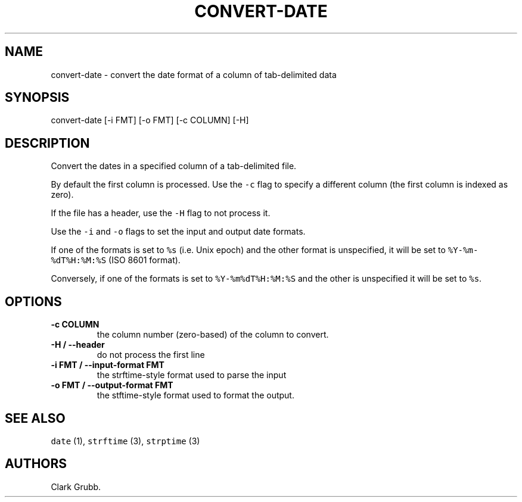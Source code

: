.TH "CONVERT\-DATE" "1" "July 18, 2015" "" ""
.SH NAME
.PP
convert\-date \- convert the date format of a column of tab\-delimited
data
.SH SYNOPSIS
.PP
convert\-date [\-i FMT] [\-o FMT] [\-c COLUMN] [\-H]
.SH DESCRIPTION
.PP
Convert the dates in a specified column of a tab\-delimited file.
.PP
By default the first column is processed.
Use the \f[C]\-c\f[] flag to specify a different column (the first
column is indexed as zero).
.PP
If the file has a header, use the \f[C]\-H\f[] flag to not process it.
.PP
Use the \f[C]\-i\f[] and \f[C]\-o\f[] flags to set the input and output
date formats.
.PP
If one of the formats is set to \f[C]%s\f[] (i.e.
Unix epoch) and the other format is unspecified, it will be set to
\f[C]%Y\-%m\-%dT%H:%M:%S\f[] (ISO 8601 format).
.PP
Conversely, if one of the formats is set to \f[C]%Y\-%m%dT%H:%M:%S\f[]
and the other is unspecified it will be set to \f[C]%s\f[].
.SH OPTIONS
.TP
.B \-c COLUMN
the column number (zero\-based) of the column to convert.
.RS
.RE
.TP
.B \-H / \-\-header
do not process the first line
.RS
.RE
.TP
.B \-i FMT / \-\-input\-format FMT
the strftime\-style format used to parse the input
.RS
.RE
.TP
.B \-o FMT / \-\-output\-format FMT
the stftime\-style format used to format the output.
.RS
.RE
.SH SEE ALSO
.PP
\f[C]date\f[] (1), \f[C]strftime\f[] (3), \f[C]strptime\f[] (3)
.SH AUTHORS
Clark Grubb.
